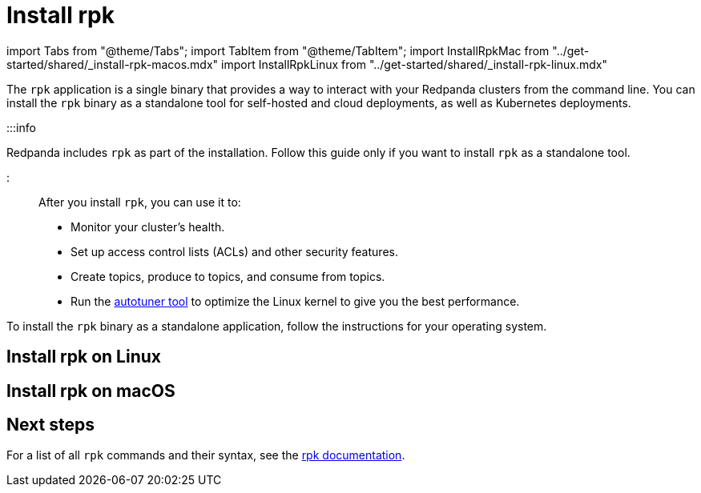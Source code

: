 = Install rpk
:description: The rpk application is a single binary that provides a way to interact with your Redpanda clusters from the command line. 

import Tabs from "@theme/Tabs";
import TabItem from "@theme/TabItem";
import InstallRpkMac from "../get-started/shared/_install-rpk-macos.mdx"
import InstallRpkLinux from "../get-started/shared/_install-rpk-linux.mdx"

The `rpk` application is a single binary that provides a way to interact with your Redpanda clusters from the command line. You can install the `rpk` binary as a standalone tool for self-hosted and cloud deployments, as well as Kubernetes deployments.

:::info

Redpanda includes `rpk` as part of the installation. Follow this guide only if you want to install `rpk` as a standalone tool.

:::

After you install `rpk`, you can use it to:

* Monitor your cluster's health.
* Set up access control lists (ACLs) and other security features.
* Create topics, produce to topics, and consume from topics.
* Run the xref:reference:rpk:rpk-redpanda:rpk-redpanda-tune.adoc[autotuner tool] to optimize the Linux kernel to give you the best performance.

To install the `rpk` binary as a standalone application, follow the instructions for your operating system.

== Install rpk on Linux+++<InstallRpkLinux>++++++</InstallRpkLinux>+++

== Install rpk on macOS+++<InstallRpkMac>++++++</InstallRpkMac>+++

== Next steps

For a list of all `rpk` commands and their syntax, see the xref:reference:rpk.adoc[rpk documentation].
